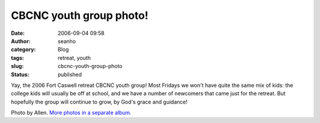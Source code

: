 CBCNC youth group photo!
########################
:date: 2006-09-04 09:58
:author: seanho
:category: Blog
:tags: retreat, youth
:slug: cbcnc-youth-group-photo
:status: published

Yay, the 2006 Fort Caswell retreat CBCNC youth group! Most Fridays we
won't have quite the same mix of kids: the college kids will usually be
off at school, and we have a number of newcomers that came just for the
retreat. But hopefully the group will continue to grow, by God's grace
and guidance!

Photo by Allen. \ `More photos in a separate
album. <http://photo.seanho.com/CBCNC/2006-09_Fort_Caswell/>`__
